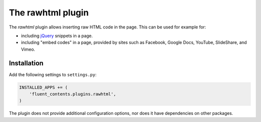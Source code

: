 .. _rawhtml:

The rawhtml plugin
==================

The `rawhtml` plugin allows inserting raw HTML code in the page.
This can be used for example for:

* including `jQuery <http://jquery.org/>`_ snippets in a page.
* including "embed codes" in a page, provided by sites such as Facebook, Google Docs, YouTube, SlideShare, and Vimeo.

Installation
------------

Add the following settings to ``settings.py``:

.. code-block:: python

    INSTALLED_APPS += (
        'fluent_contents.plugins.rawhtml',
    )

The plugin does not provide additional configuration options, nor does it have dependencies on other packages.
